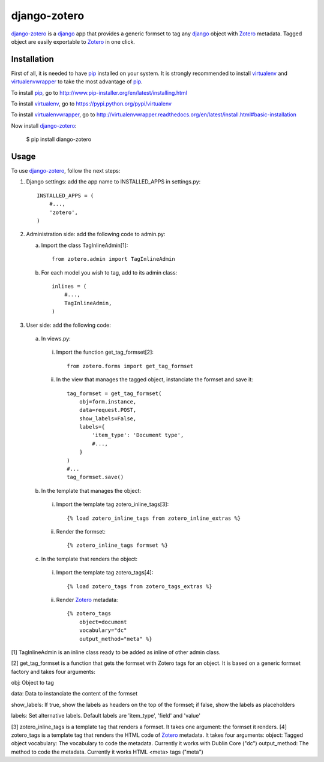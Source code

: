 django-zotero
=============
django-zotero_ is a django_ app that provides a generic formset to tag any django_ object with Zotero_ metadata. Tagged object are easily exportable to Zotero_ in one click.


Installation
------------
First of all, it is needed to have pip_ installed on your system. It is strongly recommended to install virtualenv_ and virtualenvwrapper_ to take the most advantage of pip_.

To install pip_, go to http://www.pip-installer.org/en/latest/installing.html

To install virtualenv_, go to https://pypi.python.org/pypi/virtualenv

To install virtualenvwrapper_, go to http://virtualenvwrapper.readthedocs.org/en/latest/install.html#basic-installation

Now install django-zotero_:

  $ pip install diango-zotero


Usage
-----
To use django-zotero_, follow the next steps:

1) Django settings: add the app name to INSTALLED_APPS in settings.py::

    INSTALLED_APPS = (
        #...,
        'zotero',
    )

2) Administration side: add the following code to admin.py:

   a) Import the class TagInlineAdmin[1]::

       from zotero.admin import TagInlineAdmin

   b) For each model you wish to tag, add to its admin class::

       inlines = (
           #...,
           TagInlineAdmin,
       )

3) User side: add the following code:

  a) In views.py:

    i) Import the function get_tag_formset[2]::

        from zotero.forms import get_tag_formset

    ii) In the view that manages the tagged object, instanciate the formset and save it::

         tag_formset = get_tag_formset(
             obj=form.instance,
             data=request.POST,
             show_labels=False,
             labels={
                 'item_type': 'Document type',
                 #...,
             }
         )
         #...
         tag_formset.save()
 
  b) In the template that manages the object:

    i) Import the template tag zotero_inline_tags[3]::

        {% load zotero_inline_tags from zotero_inline_extras %}

    ii) Render the formset::

        {% zotero_inline_tags formset %}

  c) In the template that renders the object:

    i) Import the template tag zotero_tags[4]::

        {% load zotero_tags from zotero_tags_extras %}

    ii) Render Zotero_ metadata::

         {% zotero_tags
             object=document
             vocabulary="dc"
             output_method="meta" %}

[1] TagInlineAdmin is an inline class ready to be added as inline of other admin class.

[2] get_tag_formset is a function that gets the formset with Zotero tags for an object. It is based on a generic formset factory and takes four arguments:

obj: Object to tag

data: Data to instanciate the content of the formset

show_labels: If true, show the labels as headers on the top of the formset; if false, show the labels as placeholders

labels: Set alternative labels. Default labels are 'item_type', 'field' and 'value'

[3] zotero_inline_tags is a template tag that renders a formset. It takes one argument:
the formset it renders.
[4] zotero_tags is a template tag that renders the HTML code of Zotero_ metadata. It takes four arguments:
object: Tagged object
vocabulary: The vocabulary to code the metadata. Currently it works with Dublin Core ("dc")
output_method: The method to code the metadata. Currently it works HTML <meta> tags ("meta")

.. _django-zotero: https://pypi.python.org/pypi/django-zotero/0.1
.. _django: https://www.djangoproject.com/
.. _Zotero: http://www.zotero.org/
.. _pip: https://pypi.python.org/pypi/pip
.. _virtualenv: https://pypi.python.org/pypi/virtualenv
.. _virtualenvwrapper: http://virtualenvwrapper.readthedocs.org/
